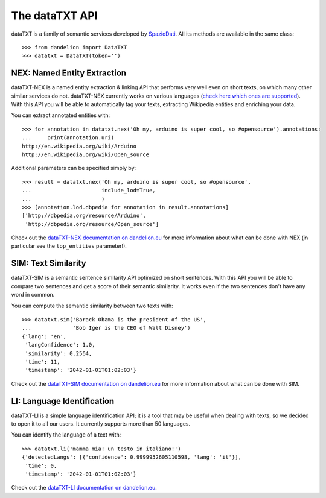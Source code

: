 .. _SpazioDati: http://www.spaziodati.eu
.. _check here which ones are supported: https://dandelion.eu/docs/api/datatxt/nex/v1/#param-lang
.. _dataTXT-NEX documentation on dandelion.eu: https://dandelion.eu/docs/api/datatxt/nex/v1/
.. _dataTXT-SIM documentation on dandelion.eu: https://dandelion.eu/docs/api/datatxt/sim/v1/
.. _dataTXT-LI documentation on dandelion.eu: https://dandelion.eu/docs/api/datatxt/li/v1/


The dataTXT API
===============
dataTXT is a family of semantic services developed by SpazioDati_. All its
methods are available in the same class::

   >>> from dandelion import DataTXT
   >>> datatxt = DataTXT(token='')


NEX: Named Entity Extraction
----------------------------
dataTXT-NEX is a named entity extraction & linking API that performs very well
even on short texts, on which many other similar services do not. dataTXT-NEX
currently works on various languages (`check here which ones are supported`_).
With this API you will be able to automatically tag your texts, extracting Wikipedia
entities and enriching your data.

You can extract annotated entities with::

    >>> for annotation in datatxt.nex('Oh my, arduino is super cool, so #opensource').annotations:
    ...     print(annotation.uri)
    http://en.wikipedia.org/wiki/Arduino
    http://en.wikipedia.org/wiki/Open_source


Additional parameters can be specified simply by::

    >>> result = datatxt.nex('Oh my, arduino is super cool, so #opensource',
    ...                      include_lod=True,
    ...                      )
    >>> [annotation.lod.dbpedia for annotation in result.annotations]
    ['http://dbpedia.org/resource/Arduino',
     'http://dbpedia.org/resource/Open_source']

Check out the `dataTXT-NEX documentation on dandelion.eu`_ for more information
about what can be done with NEX (in particular see the ``top_entities`` parameter!).


SIM: Text Similarity
--------------------
dataTXT-SIM is a semantic sentence similarity API optimized on short sentences.
With this API you will be able to compare two sentences and get a score of their
semantic similarity. It works even if the two sentences don't have any word in
common.

You can compute the semantic similarity between two texts with::

    >>> datatxt.sim('Barack Obama is the president of the US',
    ...             'Bob Iger is the CEO of Walt Disney')
    {'lang': 'en',
     'langConfidence': 1.0,
     'similarity': 0.2564,
     'time': 11,
     'timestamp': '2042-01-01T01:02:03'}


Check out the `dataTXT-SIM documentation on dandelion.eu`_ for more information
about what can be done with SIM.


LI: Language Identification
---------------------------
dataTXT-LI is a simple language identification API; it is a tool that may be
useful when dealing with texts, so we decided to open it to all our users.
It currently supports more than 50 languages.

You can identify the language of a text with::

    >>> datatxt.li('mamma mia! un testo in italiano!')
    {'detectedLangs': [{'confidence': 0.9999952605110598, 'lang': 'it'}],
     'time': 0,
     'timestamp': '2042-01-01T01:02:03'}

Check out the `dataTXT-LI documentation on dandelion.eu`_.

